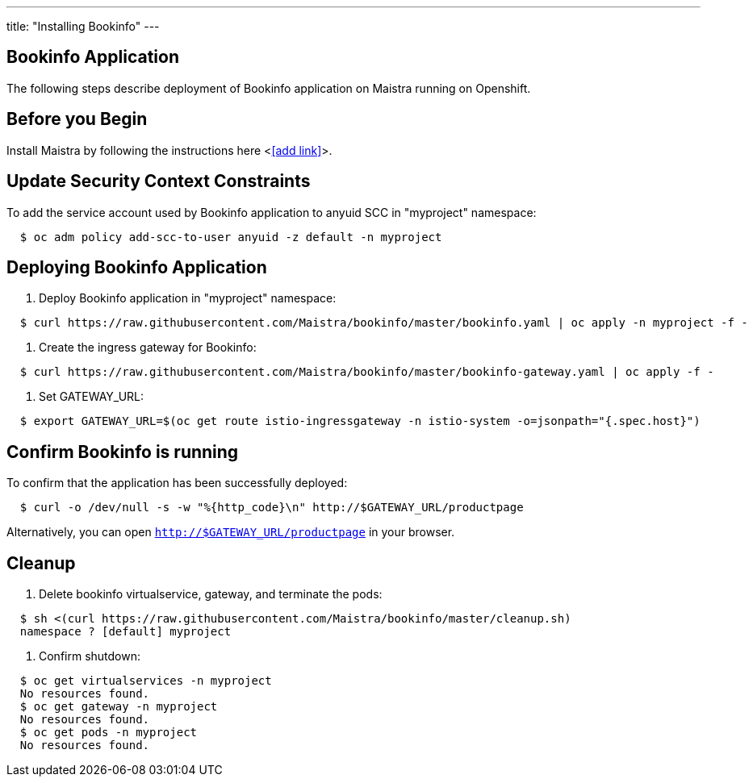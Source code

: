 ---
title: "Installing Bookinfo"
---

Bookinfo Application
--------------------

The following steps describe deployment of Bookinfo application on Maistra running on Openshift.

Before you Begin
----------------

Install Maistra by following the instructions here <<<add link>>>.  


Update Security Context Constraints
-----------------------------------

To add the service account used by Bookinfo application to anyuid SCC in "myproject" namespace:

```
  $ oc adm policy add-scc-to-user anyuid -z default -n myproject
```

Deploying Bookinfo Application
------------------------------

. Deploy Bookinfo application in "myproject" namespace:
   
```
  $ curl https://raw.githubusercontent.com/Maistra/bookinfo/master/bookinfo.yaml | oc apply -n myproject -f -
```

. Create the ingress gateway for Bookinfo:

```
  $ curl https://raw.githubusercontent.com/Maistra/bookinfo/master/bookinfo-gateway.yaml | oc apply -f -
```

. Set GATEWAY_URL:

```
  $ export GATEWAY_URL=$(oc get route istio-ingressgateway -n istio-system -o=jsonpath="{.spec.host}")
```


Confirm Bookinfo is running
---------------------------

To confirm that the application has been successfully deployed:

```
  $ curl -o /dev/null -s -w "%{http_code}\n" http://$GATEWAY_URL/productpage
```

Alternatively, you can open `http://$GATEWAY_URL/productpage` in your browser.

Cleanup
-------

. Delete bookinfo virtualservice, gateway, and terminate the pods:

```
  $ sh <(curl https://raw.githubusercontent.com/Maistra/bookinfo/master/cleanup.sh)
  namespace ? [default] myproject
```

. Confirm shutdown:

```
  $ oc get virtualservices -n myproject
  No resources found.
  $ oc get gateway -n myproject
  No resources found.
  $ oc get pods -n myproject
  No resources found.
```
